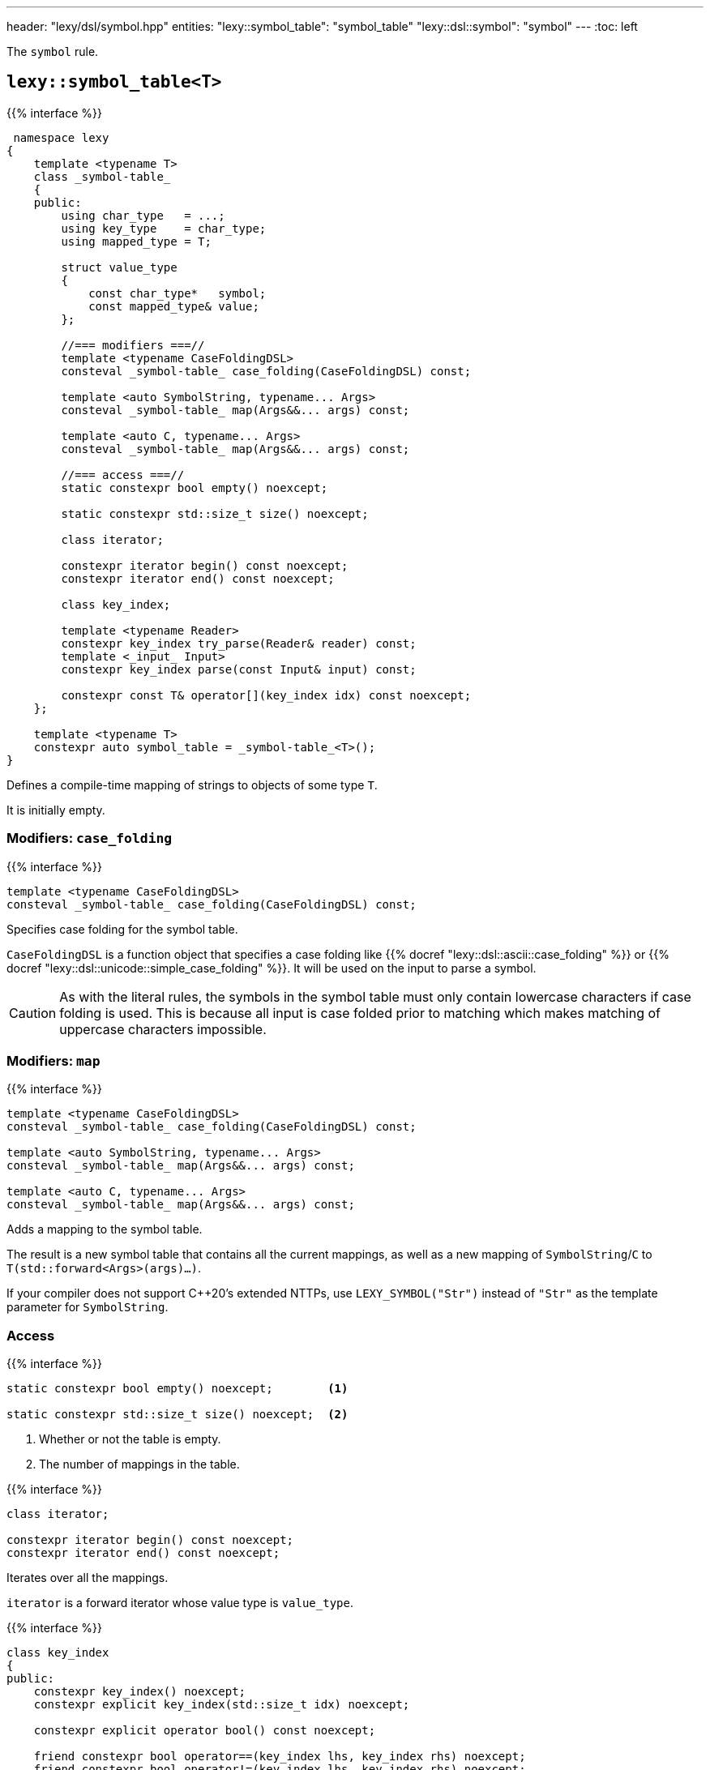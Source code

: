 ---
header: "lexy/dsl/symbol.hpp"
entities:
  "lexy::symbol_table": "symbol_table"
  "lexy::dsl::symbol": "symbol"
---
:toc: left

[.lead]
The `symbol` rule.

[#symbol_table]
== `lexy::symbol_table<T>`

{{% interface %}}
----
 namespace lexy
{
    template <typename T>
    class _symbol-table_
    {
    public:
        using char_type   = ...;
        using key_type    = char_type;
        using mapped_type = T;

        struct value_type
        {
            const char_type*   symbol;
            const mapped_type& value;
        };

        //=== modifiers ===//
        template <typename CaseFoldingDSL>
        consteval _symbol-table_ case_folding(CaseFoldingDSL) const;

        template <auto SymbolString, typename... Args>
        consteval _symbol-table_ map(Args&&... args) const;

        template <auto C, typename... Args>
        consteval _symbol-table_ map(Args&&... args) const;

        //=== access ===//
        static constexpr bool empty() noexcept;

        static constexpr std::size_t size() noexcept;

        class iterator;

        constexpr iterator begin() const noexcept;
        constexpr iterator end() const noexcept;

        class key_index;

        template <typename Reader>
        constexpr key_index try_parse(Reader& reader) const;
        template <_input_ Input>
        constexpr key_index parse(const Input& input) const;

        constexpr const T& operator[](key_index idx) const noexcept;
    };

    template <typename T>
    constexpr auto symbol_table = _symbol-table_<T>();
}
----

[.lead]
Defines a compile-time mapping of strings to objects of some type `T`.

It is initially empty.

=== Modifiers: `case_folding`

{{% interface %}}
----
template <typename CaseFoldingDSL>
consteval _symbol-table_ case_folding(CaseFoldingDSL) const;
----

[.lead]
Specifies case folding for the symbol table.

`CaseFoldingDSL` is a function object that specifies a case folding like {{% docref "lexy::dsl::ascii::case_folding" %}} or {{% docref "lexy::dsl::unicode::simple_case_folding" %}}.
It will be used on the input to parse a symbol.

CAUTION: As with the literal rules, the symbols in the symbol table must only contain lowercase characters if case folding is used.
This is because all input is case folded prior to matching which makes matching of uppercase characters impossible.

=== Modifiers: `map`

{{% interface %}}
----
template <typename CaseFoldingDSL>
consteval _symbol-table_ case_folding(CaseFoldingDSL) const;

template <auto SymbolString, typename... Args>
consteval _symbol-table_ map(Args&&... args) const;

template <auto C, typename... Args>
consteval _symbol-table_ map(Args&&... args) const;
----

[.lead]
Adds a mapping to the symbol table.

The result is a new symbol table that contains all the current mappings,
as well as a new mapping of `SymbolString`/`C` to `T(std::forward<Args>(args)...)`.

If your compiler does not support C++20's extended NTTPs,
use `LEXY_SYMBOL("Str")` instead of `"Str"` as the template parameter for `SymbolString`.

=== Access

{{% interface %}}
----
static constexpr bool empty() noexcept;        <1>

static constexpr std::size_t size() noexcept;  <2>
----
<1> Whether or not the table is empty.
<2> The number of mappings in the table.

{{% interface %}}
----
class iterator;

constexpr iterator begin() const noexcept;
constexpr iterator end() const noexcept;
----

[.lead]
Iterates over all the mappings.

`iterator` is a forward iterator whose value type is `value_type`.

{{% interface %}}
----
class key_index
{
public:
    constexpr key_index() noexcept;
    constexpr explicit key_index(std::size_t idx) noexcept;

    constexpr explicit operator bool() const noexcept;

    friend constexpr bool operator==(key_index lhs, key_index rhs) noexcept;
    friend constexpr bool operator!=(key_index lhs, key_index rhs) noexcept;
};
----

[.lead]
An index into the table.

It is a small wrapper over a `std::size_t`.
An index is valid if its less than `size()`, this can be checked with its `operator bool`.
Two indices can be compared for equality.

{{% interface %}}
----
template <typename Reader>
constexpr key_index try_parse(Reader& reader) const;
----

[.lead]
Matches one of the strings in the table using a reader.

If `reader` begins with one of the strings in the table, consumes them and returns a `key_index` to that entry.
Otherwise, returns an invalid key index and consumes nothing.

{{% interface %}}
----
template <_input_ Input>
constexpr key_index parse(const Input& input) const;
----

[.lead]
Matches one of the strings in the table against the input.

If `input` is one of the strings, returns a `key_index` to that entry.
Otherwise, returns an invalid key index.

If `input` only begins with one of the strings but then is followed by other characters,
it does not match.

{{% interface %}}
----
constexpr const T& operator[](key_index idx) const noexcept;
----

[.lead]
Returns the value of the entry at the `key_index`.

Requires that `idx` is valid.

[#symbol]
== Rule `lexy::dsl::symbol`

{{% interface %}}
----
namespace lexy
{
    struct unknown_symbol {};
}

namespace lexy::dsl
{
    struct _symbol-dsl_ // models _branch-rule_
    {
        template <typename Tag>
        static constexpr _branch-rule_ auto error;
    };

    template <const _symbol-table_& SymbolTable>
    constexpr _symbol-dsl_ symbol;

    template <const _symbol-table_& SymbolTable>
    constexpr _symbol-dsl_ symbol(_token-rule_ auto token);
    template <const _symbol-table_& SymbolTable>
    constexpr _symbol-dsl_ symbol(_identifier-dsl_ identifier);
}
----

[.lead]
`symbol` is a {{% branch-rule %}} that parses one symbol of `SymbolTable`.

=== Version without argument

{{% interface %}}
----
template <const _symbol-table_& SymbolTable>
constexpr _symbol-dsl_ symbol;
----

Parsing::
  Matches the longest symbol of the `SymbolTable` by consuming characters beginning at the current input.
  If necessary, performs case folding on the input first.
  Fails if no symbol matches.
  It skips implicit whitespace afterwards.
Branch Parsing::
  As a branch, it parses exactly the same input as before.
  However, instead of failing (for any reason), it backtracks without raising an error.
Errors::
  `lexy::unknown_symbol`: if it could not produce a symbol;
  its range covers the entire partial input.
  The rule then fails.
  The tag can be overridden by specifying a different `Tag` with `.error`.
Values::
  The value of the symbol table that corresponds to the partial input.
Parse tree::
  A single token node covering the symbol.
  Its {{% docref "lexy::predefined_token_kind" %}} is `lexy::identifier_token_kind`, which cannot be overridden.

NOTE: This version behaves like the other version if passed a non-deterministic token rule that always consumes as much input as is necessary to match the symbol.

=== Version with argument

{{% interface %}}
----
template <const _symbol-table_& SymbolTable>
constexpr _symbol-dsl_ symbol(_token-rule_ auto token);

template <const _symbol-table_& SymbolTable>
constexpr _symbol-dsl_ symbol(_identifier-dsl_ identifier);
----

Requires::
  The {{% docref "lexy::dsl::identifier" %}} of the second overload has no reserved identifiers.
Parsing::
  * The first overload parses the {{% token-rule %}} `token`.
  * The second overload parses `identifier.pattern()`.
  In either case, it then creates a partial input that covers the (non-whitespace) code units consumed by that parsing.
  If necessary, performs case folding on the partial input.
  If the contents of that partial input exactly matches one of the strings in the symbol table,
  the rule succeeds.
Branch Parsing::
  As a branch, it parses exactly the same input as before.
  However, instead of failing (for any reason), it backtracks without raising an error.
Errors::
  * All errors raised by parsing `token` or `identifier.pattern()`.
    The rule then fails, as recovery cannot produce a valid symbol.
  * `lexy::unknown_symbol`: if it could not produce a symbol;
    its range covers the entire partial input.
    The rule then fails.
    The tag can be overridden by specifying a different `Tag` with `.error`.
Values::
  The value of the symbol table that corresponds to the partial input.

{{% godbolt-example symbol "Parse one of the predefined XML entities" %}}

NOTE: See {{< github-example xml >}} for an XML parser.

